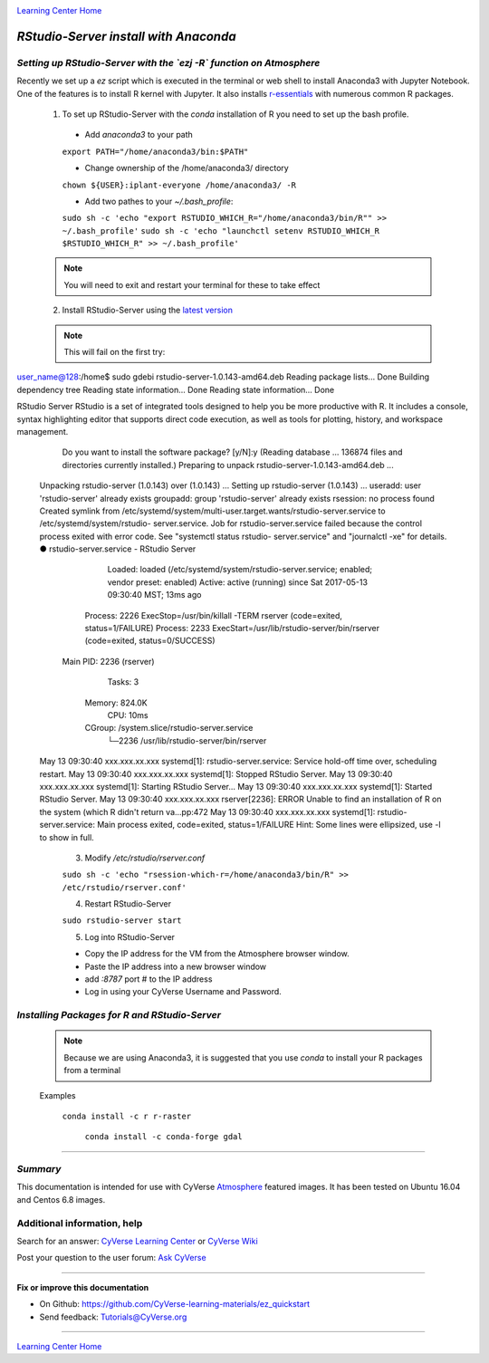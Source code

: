 |CyVerse logo|_

|Home_Icon|_
`Learning Center Home <http://learning.cyverse.org/>`_


*RStudio-Server install with Anaconda*
======================================

*Setting up RStudio-Server with the `ezj -R` function on Atmosphere*
~~~~~~~~~~~~~~~~~~~~~~~~~~~~~~~~~~~~~~~~~~~~~~~~~~~~~~~~~~~~~~~~~~~~

Recently we set up a `ez` script which is executed in the terminal or web shell to install Anaconda3 with Jupyter Notebook. One of the features is to install R kernel with Jupyter. It also installs `r-essentials <https://anaconda.org/r/r-essentials>`_ with numerous common R packages.

 1. To set up RStudio-Server with the `conda` installation of R you need to set up the bash profile.

   - Add `anaconda3` to your path
   ``export PATH="/home/anaconda3/bin:$PATH"``

   - Change ownership of the /home/anaconda3/ directory
   ``chown ${USER}:iplant-everyone /home/anaconda3/ -R``

   - Add two pathes to your `~/.bash_profile`:
   ``sudo sh -c 'echo "export RSTUDIO_WHICH_R="/home/anaconda3/bin/R"" >> ~/.bash_profile'``
   ``sudo sh -c 'echo "launchctl setenv RSTUDIO_WHICH_R $RSTUDIO_WHICH_R" >> ~/.bash_profile'``

 .. note:: 
    You will need to exit and restart your terminal for these to take effect

 2. Install RStudio-Server using the `latest version <https://www.rstudio.com/products/rstudio/download-server/>`_

 .. Ubuntu::
   - In a terminal, reset the symbolic link for `libfortran.so`:
   ``sudo ln -s /usr/lib/x86_64-linux-gnu/libgfortran.so.3 /usr/lib/libgfortran.so``

   - Install Dependencies 
   ``sudo apt-get install gdebi-core g++``

   - Change to the `/opt` folder 
   ``cd /opt``
 
   ``sudo wget https://download2.rstudio.org/rstudio-server-1.0.153-amd64.deb``
 
   ``sudo gdebi -n rstudio-server-1.0.153-amd64.deb``
 
 .. Centos::
 
   ``cd /opt``
 
   ``sudo wget https://download2.rstudio.org/rstudio-server-rhel-1.0.153-x86_64.rpm``
 
   ``sudo yum install --nogpgcheck rstudio-server-rhel-1.0.153-x86_64.rpm``

 .. note:: 
    This will fail on the first try:

user_name@128:/home$ sudo gdebi rstudio-server-1.0.143-amd64.deb
Reading package lists... Done
Building dependency tree
Reading state information... Done
Reading state information... Done

RStudio Server
RStudio is a set of integrated tools designed to help you be more productive with R. It includes a console, syntax    highlighting editor that supports direct code execution, as well as tools for plotting, history, and workspace management.
   Do you want to install the software package? [y/N]:y
   (Reading database ... 136874 files and directories currently installed.)
   Preparing to unpack rstudio-server-1.0.143-amd64.deb ...
 Unpacking rstudio-server (1.0.143) over (1.0.143) ...
 Setting up rstudio-server (1.0.143) ...
 useradd: user 'rstudio-server' already exists
 groupadd: group 'rstudio-server' already exists
 rsession: no process found
 Created symlink from /etc/systemd/system/multi-user.target.wants/rstudio-server.service to /etc/systemd/system/rstudio- server.service.
 Job for rstudio-server.service failed because the control process exited with error code. See "systemctl status rstudio- server.service" and "journalctl -xe" for details.
 ● rstudio-server.service - RStudio Server
    Loaded: loaded (/etc/systemd/system/rstudio-server.service; enabled; vendor preset: enabled)
    Active: active (running) since Sat 2017-05-13 09:30:40 MST; 13ms ago
   Process: 2226 ExecStop=/usr/bin/killall -TERM rserver (code=exited, status=1/FAILURE)
   Process: 2233 ExecStart=/usr/lib/rstudio-server/bin/rserver (code=exited, status=0/SUCCESS)
  Main PID: 2236 (rserver)
     Tasks: 3
    Memory: 824.0K
       CPU: 10ms
    CGroup: /system.slice/rstudio-server.service
            └─2236 /usr/lib/rstudio-server/bin/rserver

 May 13 09:30:40 xxx.xxx.xx.xxx systemd[1]: rstudio-server.service: Service hold-off time over, scheduling restart.
 May 13 09:30:40 xxx.xxx.xx.xxx systemd[1]: Stopped RStudio Server.
 May 13 09:30:40 xxx.xxx.xx.xxx systemd[1]: Starting RStudio Server...
 May 13 09:30:40 xxx.xxx.xx.xxx systemd[1]: Started RStudio Server.
 May 13 09:30:40 xxx.xxx.xx.xxx rserver[2236]: ERROR Unable to find an installation of R on the system (which R didn't return  va...pp:472
 May 13 09:30:40 xxx.xxx.xx.xxx systemd[1]: rstudio-server.service: Main process exited, code=exited, status=1/FAILURE
 Hint: Some lines were ellipsized, use -l to show in full.

   3. Modify `/etc/rstudio/rserver.conf`

   ``sudo sh -c 'echo "rsession-which-r=/home/anaconda3/bin/R" >> /etc/rstudio/rserver.conf'``

   4. Restart RStudio-Server

   ``sudo rstudio-server start``

   5. Log into RStudio-Server

   - Copy the IP address for the VM from the Atmosphere browser window.
   - Paste the IP address into a new browser window
   - add `:8787` port # to the IP address
   - Log in using your CyVerse Username and Password.
 
*Installing Packages for R and RStudio-Server*
~~~~~~~~~~~~~~~~~~~~~~~~~~~~~~~~~~~~~~~~~~~~~~

 .. note:: 
    Because we are using Anaconda3, it is suggested that you use `conda` to install your R packages from a terminal
 ..
 
 Examples 

   ``conda install -c r r-raster``

    ``conda install -c conda-forge gdal``
 
..
    #### Comment: A numbered list of steps go here ####

----

*Summary*
~~~~~~~~~
This documentation is intended for use with CyVerse `Atmosphere <http://atmo.cyverse.org>`_ featured images. It has been tested on Ubuntu 16.04 and Centos 6.8 images.

..

Additional information, help
~~~~~~~~~~~~~~~~~~~~~~~~~~~~

..
    Short description and links to any reading materials

Search for an answer: `CyVerse Learning Center <http://learning.cyverse.org>`_ or `CyVerse Wiki <https://wiki.cyverse.org>`_

Post your question to the user forum:
`Ask CyVerse <http://ask.iplantcollaborative.org/questions>`_

----

**Fix or improve this documentation**

- On Github: `<https://github.com/CyVerse-learning-materials/ez_quickstart>`_
- Send feedback: `Tutorials@CyVerse.org <Tutorials@CyVerse.org>`_

-------------------------------------

|Home_Icon|_
`Learning Center Home <http://learning.cyverse.org/>`_


.. |CyVerse logo| image:: ./img/cyverse_rgb.png
    :width: 500
    :height: 100
.. _CyVerse logo: http://learning.cyverse.org/
.. |Home_Icon| image:: ./img/homeicon.png
    :width: 25
    :height: 25
.. _Home_Icon: http://learning.cyverse.org/
